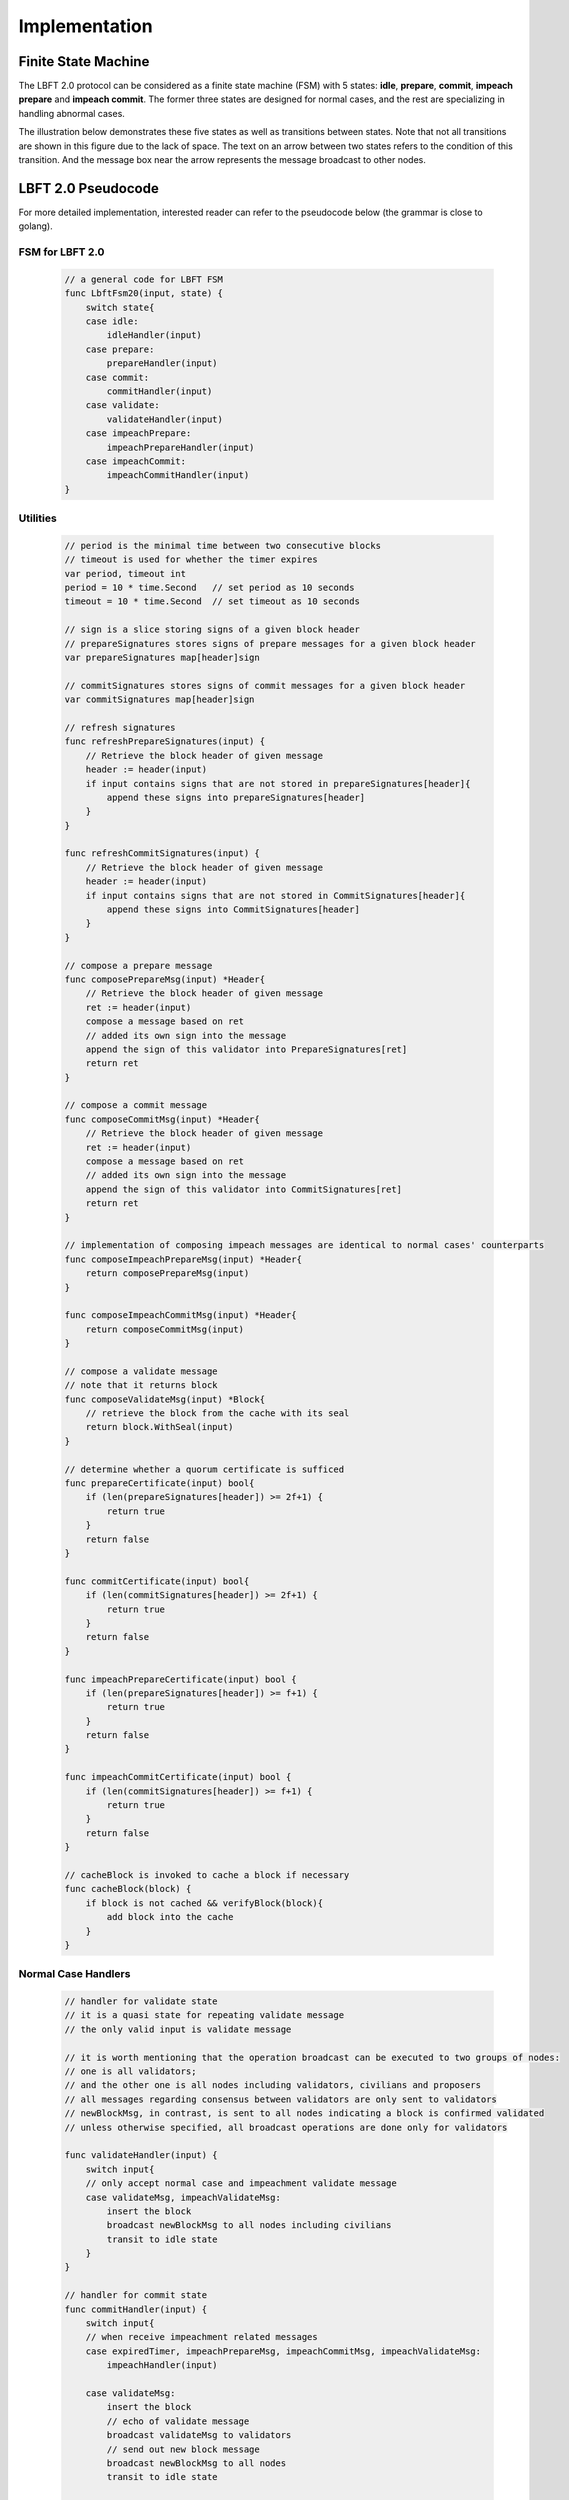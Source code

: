 .. _implementation:

Implementation
=====================




Finite State Machine
---------------------

The LBFT 2.0 protocol can be considered as a finite state machine (FSM) with 5 states:
**idle**, **prepare**, **commit**, **impeach prepare** and **impeach commit**.
The former three states are designed for normal cases, and the rest are specializing in handling abnormal cases.

The illustration below demonstrates these five states as well as transitions between states.
Note that not all transitions are shown in this figure due to the lack of space.
The text on an arrow between two states refers to the condition of this transition.
And the message box near the arrow represents the message broadcast to other nodes.


.. image:: lbft_fsm.png







.. _LBFT-2-Pseudocode:


LBFT 2.0 Pseudocode
-----------------------

For more detailed implementation, interested reader can refer to the pseudocode below (the grammar is close to golang).


FSM for LBFT 2.0
**********************


    .. code-block:: go

        // a general code for LBFT FSM
        func LbftFsm20(input, state) {
            switch state{
            case idle:
                idleHandler(input)
            case prepare:
                prepareHandler(input)
            case commit:
                commitHandler(input)
            case validate:
                validateHandler(input)
            case impeachPrepare:
                impeachPrepareHandler(input)
            case impeachCommit:
                impeachCommitHandler(input)
        }

Utilities
*******************

    .. code-block:: go

        // period is the minimal time between two consecutive blocks
        // timeout is used for whether the timer expires
        var period, timeout int
        period = 10 * time.Second   // set period as 10 seconds
        timeout = 10 * time.Second  // set timeout as 10 seconds

        // sign is a slice storing signs of a given block header
        // prepareSignatures stores signs of prepare messages for a given block header
        var prepareSignatures map[header]sign

        // commitSignatures stores signs of commit messages for a given block header
        var commitSignatures map[header]sign

        // refresh signatures
        func refreshPrepareSignatures(input) {
            // Retrieve the block header of given message
            header := header(input)
            if input contains signs that are not stored in prepareSignatures[header]{
                append these signs into prepareSignatures[header]
            }
        }

        func refreshCommitSignatures(input) {
            // Retrieve the block header of given message
            header := header(input)
            if input contains signs that are not stored in CommitSignatures[header]{
                append these signs into CommitSignatures[header]
            }
        }

        // compose a prepare message
        func composePrepareMsg(input) *Header{
            // Retrieve the block header of given message
            ret := header(input)
            compose a message based on ret
            // added its own sign into the message
            append the sign of this validator into PrepareSignatures[ret]
            return ret
        }

        // compose a commit message
        func composeCommitMsg(input) *Header{
            // Retrieve the block header of given message
            ret := header(input)
            compose a message based on ret
            // added its own sign into the message
            append the sign of this validator into CommitSignatures[ret]
            return ret
        }

        // implementation of composing impeach messages are identical to normal cases' counterparts
        func composeImpeachPrepareMsg(input) *Header{
            return composePrepareMsg(input)
        }

        func composeImpeachCommitMsg(input) *Header{
            return composeCommitMsg(input)
        }

        // compose a validate message
        // note that it returns block
        func composeValidateMsg(input) *Block{
            // retrieve the block from the cache with its seal
            return block.WithSeal(input)
        }

        // determine whether a quorum certificate is sufficed
        func prepareCertificate(input) bool{
            if (len(prepareSignatures[header]) >= 2f+1) {
                return true
            }
            return false
        }

        func commitCertificate(input) bool{
            if (len(commitSignatures[header]) >= 2f+1) {
                return true
            }
            return false
        }

        func impeachPrepareCertificate(input) bool {
            if (len(prepareSignatures[header]) >= f+1) {
                return true
            }
            return false
        }

        func impeachCommitCertificate(input) bool {
            if (len(commitSignatures[header]) >= f+1) {
                return true
            }
            return false
        }

        // cacheBlock is invoked to cache a block if necessary
        func cacheBlock(block) {
            if block is not cached && verifyBlock(block){
                add block into the cache
            }
        }

Normal Case Handlers
**************************

    .. code-block:: go

        // handler for validate state
        // it is a quasi state for repeating validate message
        // the only valid input is validate message

        // it is worth mentioning that the operation broadcast can be executed to two groups of nodes:
        // one is all validators;
        // and the other one is all nodes including validators, civilians and proposers
        // all messages regarding consensus between validators are only sent to validators
        // newBlockMsg, in contrast, is sent to all nodes indicating a block is confirmed validated
        // unless otherwise specified, all broadcast operations are done only for validators

        func validateHandler(input) {
            switch input{
            // only accept normal case and impeachment validate message
            case validateMsg, impeachValidateMsg:
                insert the block
                broadcast newBlockMsg to all nodes including civilians
                transit to idle state
            }
        }

        // handler for commit state
        func commitHandler(input) {
            switch input{
            // when receive impeachment related messages
            case expiredTimer, impeachPrepareMsg, impeachCommitMsg, impeachValidateMsg:
                impeachHandler(input)

            case validateMsg:
                insert the block
                // echo of validate message
                broadcast validateMsg to validators
                // send out new block message
                broadcast newBlockMsg to all nodes
                transit to idle state

            case commitMsg:
                refreshCommitSignatures(input)
                if commitCertificate(input) {
                    validateMsg := composeValidateMsg(input)
                    broadcast validateMsg
                    transit to validate state
                }

            // add the block into the cache if necessary
            case block:
                cacheBlock(input)

        }

        // handler for prepare state
        func prepareHandler(input) {
            switch input{
            // when receive impeachment related messages
            case expiredTimer, impeachPrepareMsg, impeachCommitMsg, impeachValidateMsg:
                impeachHandler(input)

            case validateMsg, commitMsg:
                commitHandler(input)

            case prepareMsg:
                refreshPrepareSignatures(input)
                if prepareCertificate(input) {
                    // it is possible for suffice two certificates simultaneously
                    if commitCertificate(input) {
                        validateMsg := composeValidateMsg(input)
                        broadcast validateMsg
                        transit to validate state
                    } else {
                        broadcast prepareMsg    // transitivity of certificate
                        commitMsg := composeCommitMsg(input)
                        broadcast commitMsg     // with its signature
                        transit to commit state
                    }
                }
            }
        }

        // handler for idle state
        func idleHandler(input) {
            switch input{
            // when receive impeachment related messages
            case expiredTimer, impeachPrepareMsg, impeachCommitMsg, impeachValidateMsg:
                impeachHandler(input)

            case validateMsg, commitMsg, prepareMsg:
                prepareHandler(input)

            case block:
                if !verifyBlock(block) {
                    propose an impeach block
                    append its own signature into prepareSignatures[header(b)]

                    // a cascade of determination of certificate
                    if impeachPrepareCertificate(b) {
                        if impeachCommitCertificate(b) {
                            impeachValidateMsg := composeValidateMsg(input)
                            add the impeach block b into cache
                            broadcast impeachValidateMsg
                            transit to validate state
                        } else {
                            impeachPrepareMsg := composeImpeachPrepareMsg(input)
                            impeachCommitMsg := composeImpeachCommitMsg(input)
                            add the impeach block b into cache
                            broadcast the impeachPrepareMsg
                            broadcast the impeachCommitMsg
                            transit to impeachCommit state
                        }
                    } else {
                        impeachPrepareMsg := composeImpeachPrepareMsg(input)
                        add the impeach block b into cache
                        broadcast the impeachPrepareMsg
                        transit to impeachPrepare state
                    }
                } else {

                    // a cascade of determination of certificates
                    if prepareCertificate {
                        if commitCertificate {
                            validateMsg := composeValidateMsg(input)
                            add block into the cache
                            broadcast validateMsg
                            transit to validate state
                        } else {
                            prepareMsg := composePrepareMsg(input)
                            commitMsg := composeCommitMsg(input)
                            add block into the cache
                            broadcast prepareMsg
                            broadcast commitMsg
                            transit to commit state
                        }
                    } else {
                        prepareMsg := composePrepareMsg(input)
                        add block into the cache
                        broadcast prepareMsg
                        transit to prepare state
                    }
                }
            }
        }

Impeachment Handlers
****************************************


    .. code-block:: go

        // handler for impeach commit state
        func impeachCommitHandler(input) {
            switch input{
            case validateMsg:
                insert the block
                broadcast validateMsg
                broadcast newBlockMsg to all nodes
                transit to idle state

            case impeachValidateMsg:
                insert impeach block
                broadcast impeachValidateMsg
                broadcast newBlockMsg to all nodes
                transit to idle state

            case impeachCommitMsg:
                refreshCommitSignatures(input)
                if impeachCommitCertificate(input) {
                    impeachValidateMsg := composeValidateMsg(input)
                    broadcast impeachValidateMsg
                    transit to validate state
                }
            }
        }

        // handler for impeach prepare state
        func impeachPrepareHandler(input) {
            switch input{
            case validateMsg, impeachValidateMsg, impeachCommitMsg:
                impeachCommitHandler(input)

            case impeachPrepareMsg:
                refreshPrepareSignatures(input)
                // it is possible to suffice two impeach certificates
                if impeachPrepareCertificate(input) {
                    if impeachCommitCertificate(input) {
                        impeachValidateMsg := composeValidateMsg(input)
                        broadcast impeachValidateMsg
                        transit to validate state
                    } else {
                        impeachCommitMsg := composeImpeachCommitMsg(input)
                        broadcast impeachPrepareMsg // transitivity of certificate
                        broadcast impeachCommitMsg
                        transit to impeachCommit state
                    }
                }
            }
        }

        // a general impeachment message handler for normal case states
        func impeachHandler(input) {
            switch input{
            case expiredTimer:
                propose an impeach block b
                append its own signature into prepareSignatures[header(b)]

                // a cascade of determination of certificate
                if impeachPrepareCertificate(b) {
                    if impeachCommitCertificate(b) {
                        add the impeach block b into cache
                        impeachValidateMsg := composeValidateMsg(input)
                        broadcast impeachValidateMsg
                        transit to validate state
                    } else {
                        add the impeach block b into cache
                        impeachPrepareMsg := composeImpeachPrepareMsg(input)
                        impeachCommitMsg := composeImpeachCommitMsg(input)
                        broadcast the impeachPrepareMsg
                        broadcast the impeachCommitMsg
                        transit to impeachCommit state
                    }
                } else {
                    impeachPrepareMsg := composeImpeachPrepareMsg(input)
                    add the impeach block b into cache
                    broadcast the impeachPrepareMsg
                    transit to impeachPrepare state
                }

            case impeachPrepareMsg, impeachCommitMsg, impeachValidateMsg:
                impeachPrepareHandler(input)
            }
        }




.. _echo-validate:



Echo of Validate Message
----------------------------

Echo of validates message refers to a mechanism in implementation that
a validator echoes a validate message when it receives it for the first time.
A validator does not insert a block, no matter a normal or impeach one,
until it receives a validate message.
This statement is valid even if a validator v sends out a validate message itself.
Validator v can only insert the block after it hears the echo from other validators.

The reason of introducing echo is to get rid of depending on one single validator broadcasting a validate message.
In an edge case, a validate can lose its connection while broadcasting a validate message.
If there were no echo mechanism, this edge case would sabotage the consistency of LBFT 2.0,
since only a proportion of nodes could receive this validate message.

Instead of trivially repeating validate message, we introduce a quasi state named as **validate** state.
The word *Quasi* here indicates that validate state is not a real state like idle state.
It does not contribute on consensus process, neither is compulsory.
It serves as following roles:

    1. A distinct state corresponding to validate message.
    #. Preventing a validator handling any messages from previous block height.
    #. A counter to make sure that each validator only broadcasts validate message only once.
    #. Partitioning original validate messages into two sets:
        a. Validate messages between validators committee.
        #. Validate messages broadcasts to all civilians (renamed as **New Block** message).

When a validator collects a commit certificate, the following operations are being executed:

    1. It enters validate state, and broadcasts a validate message to the validators committee.
    #. After it receives validate message from another validator, it broadcasts a new block message to all nodes including civilians.
    #. It enters idle state for the next block height.

For validators that have not suffice a commit certificate yet, it works as follows:

    1. If it receives a validate message, it broadcasts out two messages:
        a. validate message to all validators
        #. new block message to all civilians
    #. It enters idle state for the next block height.

Apparently, only validators that have collected a validate certificate can enter validate state.
The total number of validators in validate state can be larger than one,
since all validators and its message processing are running in parallel.
Other validators directly enters idle state after receiving a validate message.


Cascade of Determination of Certificates
-------------------------------------------

A cascade of determination of certificates refers to a phenomenon that
a message can suffice more than one certificate.

Recall an example in ``func idleHandler()`` in `LBFT 2.0 Pseudocode`_.
A block adds one distinct signature in ``prepareSignatures``,
which is possible to suffice a prepare certificate.
Under the case that a prepare certificate is collected,
one more distinct signature is added in ``commitSignatures``,
it is also possible that a commit certificate can be collected.

.. code-block:: go

    func idleHandler(input) {
        switch input{
        // some code here
        case block:
            // some code here

            // a cascade of determination of certificates
            if prepareCertificate {
                if commitCertificate {
                    add block into the cache
                    broadcast validateMsg
                    transit to validate state
                } else {
                    add block into the cache
                    broadcast prepareMsg
                    broadcast commitMsg
                    transit to commit state
                }
            } else {
                add block into the cache
                broadcast prepareMsg
                transit to prepare state
            }
        // some code here
        }
    }


A similar cascade of determination also applies in impeach handlers.
An example is ``func impeachHandler()`` as shown below.


.. code-block:: go


    func impeachHandler(input) {
        switch input{
        case expiredTimer:
            propose an impeach block
            // a cascade of determination of certificate
            if impeachPrepareCertificate(b) {
                if impeachCommitCertificate(b) {
                    add the impeach block b into cache
                    broadcast impeachValidateMsg
                    transit to validate state
                } else {
                    add the impeach block b into cache
                    broadcast the impeachPrepareMsg
                    broadcast the impeachCommitMsg
                    transit to impeachCommit state
                }
            } else {
                add the impeach block b into cache
                broadcast the impeachPrepareMsg
                transit to impeachPrepare state
            }

            // some code here
        }
    }


.. _transitivity:

Transitivity of Certificate
-----------------------------


Readers may notice comments in `LBFT 2.0 Pseudocode`_
referring to transitivity of certificate.
An example of ``func prepareHandler()`` is demonstrated below.

.. code-block::go

    func prepareHandler(input) {
        switch input{
        // some code here

        case prepareMsg:
            if prepareCertificate {
                // some code here
                broadcast prepareMsg    // transitivity of certificate
                broadcast commitMsg
                transit to commit state
            }
        }
    }


When a validator suffices a prepare certificate,
it does not only broadcast the commit message with its signature,
it but also sends out the prepare certificate it just collects.
The essence of a prepare certificate is 2f+1 (f+1) prepare signatures (impeach prepare signatures).
Thus, by sending out the broadcast a prepare message with all signatures it collects,
other validators can obtain the certificate.


The motivation of introducing this mechanism is to
implement `Intra-block Recovery`_.
And by utilizing prepare message,
we can implement it without adding too much code.



Minimum P2P Connections
---------------------------

One notable thing is that a validator does not proceed until it connects to 2f validators.
In other word, the committee contains a strongly connected component of at least 2f+1 validators.
It is aiming to eliminates a situation
where two separated components of more than f+1 validators form two weak quorum simultaneously.


.. _recovery:


Recovery
-----------

LBFT 2.0 provides both liveness and safety under the assumption
that at most one third of validators misbehave in a certain block height.
But without providing a recovery mechanism, the percentage of faulty validators would accumulate,
outnumber one third, and finally degrade superior safety of LBFT 2.0.
It motivates us to develop a sophisticated recovery mechanism, such that a delaying validator can catch up others.

Delaying validators are categorized into two different types according to how far behind they are:
1. The block height of delaying validator is same as the functioning validators
2. The validator delaying for at least a block height.


Intra-block Recovery
*************************

Under the original framework of LBFT 2.0, once a validator loses its connection for a state,
it can hardly join the consensus process at the rest part of this block.
Here we give an example.

**Example 1:** validator v\ :sub:`1`\  from a committee of four members, disconnects from the network in the prepare state.
The other three validators suffice a quorum for a prepare certificate and proceed to commit state.
Even v\ :sub:`1`\  somehow reconnects to the net, it cannot contribute to collect a commit certificate in this block height,
since it has yet collected a prepare certificate missed prepare messages from others.

Without any recovery, v\ :sub:`1`\  would be regarded as a non-responding node,
and return to normal consensus processing in the next height, after it receives a validate message.
The intra-block recovery address the problem by appending the certificate to the message.
Applying intra-block recovery in Example 1,
the other three validators broadcast a commit message accompanied with a prepare certificate.
Validator v\ :sub:`1`\  can forward to commit state after it verifies the certificate.

Some readers may wonder that LBFT 2.0 works perfectly as long as the assumptions are kept,
what the necessity of intra-block recovery is.
The key reason is that communications between validators are finished in the blink of an eye.
The possibility that a validator loses some packets is not that low.
Our experimental results indicate that even in a committee of four loyal validator,
one of them faces the problem that it lags behind one state every hundreds of blocks.

In practice, we use a prepare message with all signature the validator collects,
as the certificate.
Refer to :ref:`transitivity` for detailed implementation.

By introducing intra-block recovery, our system can tolerate two or more distinct validators
lose their connection in different states.
Even though this scenario violates our original assumptions, LBFT 2.0 with intra-block recovery reaches a consensus.
At the cost of larger space consumption for each message, we increase the robustness of the protocol.


Extra-block Recovery
*************************

If intra-block recovery does not work for a validator v and the block height of v is same as the chain,
it is about to catch up other validators once it receives a validate message.
As demonstrated in :ref:`LBFT-2-Pseudocode`, validate message (as well as impeach validate mesage) has highest priority,
which forwards v to idle state of next height regardless of the state of v.

However, if v has been losing its connection for a long time, it should invoke *sync* function.
Sync function, as indicated by the name, synchronizes with Mainnet chain.
Then it can rejoin consensus process after receiving validate message of the current height.
The function is called a validator suspects it is delaying like receiving :ref:`unknown-ancestor-block`.





Restore Cache
***************

Once a block is validated and inserted into the chain, it can be labelled as a permanent data.
And all permanent data are written in hard disks.
In comparison, information like current state, collected signatures as well as block caches are temporary data.
As temporary data are stored in volatile memory, they are not retained once a validator shuts down or restarts.
Hence, before a validator shuts down, it writes all temporary data in hard disk,
and retrieves these data after it starts up.

Note that it is highly possible that a validator is lagging behind other committee members after it restarts.
In this case, it processes the block as explained in :ref:`unknown-ancestor-block`.


Failback
-------------------

Failback is a process to restore the whole system after if all validators halt at the same time.
Apparently, the chain has to be suspended since no validator can continue working on consensus.
The main challenge here is to reach a consensus for the first block after all validators reboot.

From the proposer's perspective, it has no clue when the validation system can restore.
Thus, the first block right after the reboot of validators, must be an impeach block to regain liveness.

As we described in :ref:`impeachment`, the timestamp of an impeach block is determined by previous block.
In the scenario of failback, we cannot use the equation previousBlockTimestamp+period+timeout to calculate the timestamp,
since this timestamp is out of date.
It motivates us to design a mechanism to reach a consensus on the issue of timestamp
among validators whose local clocks are not consistent.

We are aiming to fulfil two main objectives:

1. Reach a consensus on an impeach block with consistent timestamp
#. Do not design extra states of validators.

The second objective is to keep simplicity as well as robust of the system.
By exploiting existent five states to reach a consensus on timestamp,
we could reduce the risk of introducing new mechanism.


Preliminaries
**********************


Let t\ :sub:`i`\   be the local clock of validator v\ :sub:`i`\   .
Except for assumptions of LBFT 2.0, several more assumptions are required for failback procedure.
There exist a timestamp T larger than 0 satisfying following assumptions:

    1. The local clocks of all loyal validators (at least 2f+1) are within an interval of T.
    #. Maximum possible delay of broadcasting messages is less than T/2.
    #. All validators restarts within a time window of T/2.

The first assumption can be also interpreted as
max(t\ :sub:`i`\ -t\ :sub:`j`\ ) < T.
We name it as the sample space of validators.
This assumption is reasonable since all loyal validators are connecting to the network
and get their local clock calibrated before reboot.

Now we construct a set of discrete timestamps TS={t|t=2k*T, k is a natural number}.
A validator v\ :sub:`i`\   chooses timestamp ts for the failback impeach block, satisfying

1. ts\ :sub:`i`\   is an element of TS
#. ts\ :sub:`i`\   > t\ :sub:`i`\0.

After reboot, all validators are set to idle state.
When the local clock of v\ :sub:`i`\  is ts\ :sub:`i`\ , it proposes an impeach block with this timestamp,
and enters impeach prepare state.
If it cannot collect an impeach prepare certificate at ts\ :sub:`i`\   + 2T
v\ :sub:`i`\   proposes another impeach block with timestamp ts\ :sub:`i`\   +2T.
The rest of consensus part are same as LBFT 2.0.

The coefficient 2 in 2T is derived from the second and third assumptions.
Thus, each validator can receive messages from all other validators within a time window of T.

In practice, T can be set to be 1 minutes.
Hence, the system can regain its liveness in 4 minutes.
The pseudocode is shown below.

Failback Pseudocode
***********************



    .. code-block:: go

        // this function can only be invoked when reboot
        func failback () {
            // v: a validator
            // t: local clock of v in Unix timestamp
            T := 1 * time.Minute // 1 minutes
            set the state to idle state

            // timestamp of failback impeach block
            Ts1 := (t/(2*T)+1)*2*T
            // the timestamp if no certificate collected for Ts1
            Ts2 := Ts1+2*T

            select{
                case <- Time.after(Ts1)
                    LBFTFsm20(expiredTimer, idle)
                case <- Time.after(Ts2)
                    LBFTFsm20(expiredTimer, idle)
            }

        }




This approach guarantees that an impeach block can reach validate state
within a time of at most 2T.
To prove the correctness of the algorithm, we will discuss several cases.


Correctness
*****************


**Theorem 2:**
*Function* ``failback`` *guarantees that validators committee can reach a consensus on an impeach block within 4T time.*

**Proof:**
Let v\ :sub:`i`\  represent i-th validator, and t\ :sub:`i`\  be its local clock timestamp.
Construct a set TS={t|t=2k*T, k is a natural number}.
Select three elements ts\ :sub:`0`\ , ts\ :sub:`1`\  and ts\ :sub:`2`\   from TS,
satisfying ts\ :sub:`2`\  = ts\ :sub:`1`\  + 2T= ts\ :sub:`0`\  + 4T,
ts\ :sub:`0`\  < min(t\ :sub:`i`\ ), and ts\ :sub:`2`\  > max(t\ :sub:`i`\ ).

Here we introduce two subsets of validators, V\ :sub:`1`\   and V\ :sub:`2`\ .
V\ :sub:`1`\   is made of all validators whose local clocks are smaller than ts\ :sub:`1`\   ,
and V\ :sub:`2`\   is made of all validators whose local clocks are large than or equal to ts\ :sub:`1`\ .

Here we discuss different cases according to the cardinalities of V\ :sub:`1`\   and V\ :sub:`2`\ .

**Case 1:** |V\ :sub:`2`\ | = 0.

It means all local clocks of loyal validators are between two timestamp ts\ :sub:`1`\   and ts\ :sub:`2`\ .
This is the simplest scenario. all validators agree on ts\ :sub:`1`\ .
And the system will insert the impeach block right after f+1 validators passes ts\ :sub:`1`\ .

Thus, the validators committee can collect an impeach certificate at ts\ :sub:`1`\ .

**Case 2:** |V\ :sub:`1`\ | >= f + 1, and |V\ :sub:`2`\ | < f + 1.

It means there are at least f+1 validators whose local clocks are smaller than ts\ :sub:`1`\ ,
but less than f+1 validators with their local clock larger than or equal to ts\ :sub:`1`\ .
It is similar to case 1.
Despite some validators agree on ts\ :sub:`2`\ , they cannot constitute a quorum.
When f+1 validators from |V\ :sub:`1`\ | passes ts\ :sub:`1`\ ,
the system will insert an impeach block.

Thus, the validators committee can collect an impeach certificate at ts\ :sub:`1`\ .

**Case 3:** |V\ :sub:`1`\ | < f + 1, and |V\ :sub:`2`\ | >= f + 1.

It means there are no more than f+1 validators whose local clocks are smaller than ts\ :sub:`1`\ ,
but at least f+1 validators with their local clock larger than or equal to ts\ :sub:`1`\ .
In this case, when f+1 validators from V\ :sub:`2`\   reaches timestamp ts\ :sub:`2`\ ,
an impeach block certificate can be collected by all online validators.

Thus, the validators committee can collect an impeach certificate at ts\ :sub:`2`\ .


**Case 4:** |V\ :sub:`1`\ | < f + 1, and |V\ :sub:`2`\ | < f + 1.

In this case, validators in V\ :sub:`1`\   cannot suffice a certificate for t\ :sub:`1`\ .
Because at least we have loyal f+1 validators online,
the equation |V\ :sub:`1`\ |+|V\ :sub:`2`\ | >= f+1 must hold.
When time flows, validators in V\ :sub:`1`\  gradually pass timestamp ts\ :sub:`2`\ .
And these validators propose another impeach block agreeing on ts\ :sub:`2`\ .
Thus, there exists a subset V\ :sub:`1`\ \' of validators in V\ :sub:`1`\
such that V\ :sub:`1`\   reaches ts\ :sub:`2`\
and |V\ :sub:`1`\ \'|+|V\ :sub:`2`\ | >= f+1.

Let ts\ :sub:`3`\  be the next timestamp in TS after ts\ :sub:`2`\ ,
i.e., t2\ :sub:`3`\  = ts\ :sub:`2`\  + 2T.
As we can see, the validator with largest local timestamp has not reached ts\ :sub:`3`\   yet.
At this moment, V\ :sub:`1`\  \'+V\ :sub:`2`\   suffices a quorum
for an impeach block agreeing on ts\ :sub:`2`\ .

Thus, the validators committee can collect an impeach certificate at ts\ :sub:`2`\ .


**Case 5:** |V\ :sub:`1`\ | >= f + 1, and |V\ :sub:`2`\ | >= f + 1.

At first glance, it seems impeach block of either ts\ :sub:`1`\   and ts\ :sub:`2`\   is legal.
However, validators in V\ :sub:`1`\   reaches ts\ :sub:`1`\   earlier than
counterparts in V\ :sub:`2`\   reaching ts\ :sub:`2`\ .
The reason is simple, as the the following equation indicates:
ts\ :sub:`2`\   - max(t\ :sub:`i`\ ) > ts\ :sub:`1`\   + 2T - (min(t\ :sub:`i`\ )+T)
> ts\ :sub:`1`\    - min(t\ :sub:`i`\ ).

Thus, the validators committee can collect an impeach certificate at ts\ :sub:`1`\ .


By summing up above five cases, we can conclude that the theorem holds.
**Q.E.D**


P2P Hierarchy
-----------------------

As we know all nodes in blockchain network are connecting with each other via P2P method.
Each node holds a list of peers that it can directly connects
To enhance connection between committee members,
we design a hierarchy of P2P connection according to the roles of peers.

Overview
************

When a node kick-starts CPC and connects to bootnode,
it receives a list of peers, whose amount is usually 25.
Via edges between this nodes and its peers, it now connects to the P2P network.

As described in :ref:`consensus`, there are three roles in a consensus process.
Thus, in total we have 9 possible P2P connection types according to the roles of two peers.
And we refers to each type in the form of A-B, where A and B can be V, P or C,
Like P-V refers to P2P connections from P to V.

However, some P2P types in practice do not to be distinguished from each other.
Like for civilians, they have no need to distinguish connections from other civilians,
or a committee member.

The table below presents all possible connections and four distinct types,
as well as the number of peers a node holds.

+---------------+-------------+--------------+-----------+
| P2P types     | Validator   | Proposer     | Civilian  |
+===============+=============+==============+===========+
| Validator     | V-V         | P-V          | C-C       |
+---------------+-------------+--------------+-----------+
| Proposer      | V-P         | C-C          | C-C       |
+---------------+-------------+--------------+-----------+
| Civilian      | C-C         | C-C          | C-C       |
+---------------+-------------+--------------+-----------+


C-C
*******

C-C is the basic P2P connection type.
It serves as the normal P2P connection,
providing basic functions like receiving blocks and syncing with the chain.


P-V
********

P-V is the third layer in P2P hierarchy.
When an RNode is elected as a proposer for a further term,
it will insert addresses of all validators into its list of peers,
and upgrade the connection to P-V.
Refer to `Upgrade and Downgrade`_ for details.
The address of validators, unlike other addresses,
will not be kicked out from the list of peers as long as it yet proposes the block.

V-P
**********

V-P is the second layer in the hierarchy.
Once a C-C connection is upgrading to P-V,
validator also upgrade it to V-P.
Similar to P-V connection,
as long as a connection retains as P-V,
it will be removed from peer list.


V-V
*********

V-V is the highest layer in the hierarchy.
P2P connections between two validators are always V-V,
and will never be removed from peer list.


Upgrade and Downgrade
**************************

To prevent unnecessary communication overheads,
a C-C connection gets updated to P-V or V-P only when necessary.

.. image:: p2p_upgrade.png

*\*: only proposers do not in (i+1), (i+2) and (i+3)-th term are getting downgraded.*

The illustration above shows how a connection gets upgraded and downgraded.
At the moment that the i-th term finishes, all proposers of (i+3)-th term have been elected.
And following operations are under execution:

1. Proposers of (i+3)-th term adds non-redundant validators addresses into its peer list.
#. Then, upgrade these connections with validators to P-V.
#. Validators adding these proposers of (i+3)-th into its peer list as V-P connections.
#. Proposers of i-th term downgrade all P-V connections to C-C, if they are not in any future term.

This upgrade process finishes within a term.
Thus, all proposers of (i+3)-th hold P-V connections with validators in (i+2)-term.

And if the peer list has no vacancy for new addresses,
a proposer or validator randomly picks some C-C connection addresses,
and remove them.


